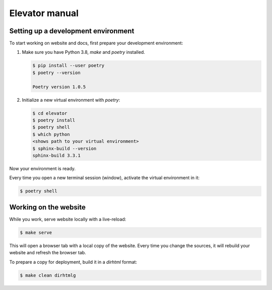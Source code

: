 Elevator manual
===============

Setting up a development environment
------------------------------------

To start working on website and docs, first prepare your development environment:

1.  Make sure you have Python 3.8, `make` and `poetry` installed.

    ..  code-block:: console

        $ pip install --user poetry
        $ poetry --version

        Poetry version 1.0.5

2.  Initialize a new virtual environment with `poetry`:

    ..  code-block:: console

        $ cd elevator
        $ poetry install
        $ poetry shell
        $ which python
        <shows path to your virtual environment>
        $ sphinx-build --version
        sphinx-build 3.3.1

Now your environment is ready.

Every time you open a new terminal session (window), activate the virtual environment in it:

..  code-block:: console

    $ poetry shell


Working on the website
----------------------

While you work, serve website locally with a live-reload:

..  code-block:: console

    $ make serve

This will open a browser tab with a local copy of the website.
Every time you change the sources, it will rebuild your website and refresh the browser tab.

To prepare a copy for deployment, build it in a `dirhtml` format:

..  code-block:: console

    $ make clean dirhtmlg

